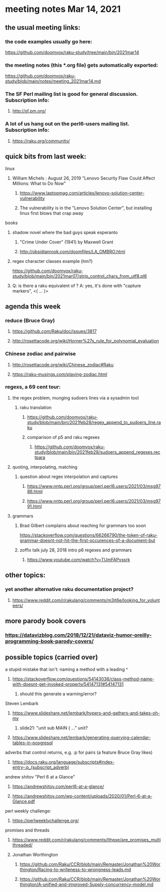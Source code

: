 * meeting notes Mar 14, 2021
** the usual meeting links:
*** the code examples usually go here:
https://github.com/doomvox/raku-study/tree/main/bin/2021mar14
*** the meeting notes (this *.org file) gets automatically exported:
https://github.com/doomvox/raku-study/blob/main/notes/meeting_2021mar14.md
*** The SF Perl mailing list is good for general discussion.  Subscription info:
**** http://sf.pm.org/
*** A lot of us hang out on the perl6-users mailing list.  Subscription info:
**** https://raku.org/community/

** quick bits from last week:
***** linux 
****** William Michels : August 26, 2019 "Lenovo Security Flaw Could Affect Millions: What to Do Now" 
******* https://www.laptopmag.com/articles/lenovo-solution-center-vulnerability
******* The vulnerability is in the "Lenovo Solution Center", but installing linux first blows that crap away

***** books
****** shadow novel where the bad guys speak esperanto
*******  "Crime Under Cover" (1941) by Maxwell Grant
*******  http://obsidianrook.com/doomfiles/LA_OMBRO.html

****** regex character classes example (hm?)
https://github.com/doomvox/raku-study/blob/main/bin/2021mar07/strip_control_chars_from_utf8.pl6

****** Q: is there a raku equivalent of \K?  A: yes, it's done with "capture markers", <( ... )>

** agenda this week

*** reduce (Bruce Gray)
**** https://github.com/Raku/doc/issues/3817
**** http://rosettacode.org/wiki/Horner%27s_rule_for_polynomial_evaluation

*** Chinese zodiac and pairwise
**** http://rosettacode.org/wiki/Chinese_zodiac#Raku
**** https://raku-musings.com/playing-zodiac.html

*** regexs, a 69 cent tour:
***** the regex problem, munging sudoers lines via a sysadmin tool
****** raku translation
******* https://github.com/doomvox/raku-study/blob/main/bin/2021feb28/regex_append_to_sudoers_line.raku
******* comparison of p5 and raku regexes
******** https://github.com/doomvox/raku-study/blob/main/bin/2021feb28/sudoers_append_regexes.rectpara

***** quoting, interpolating, matching
****** question about regex interpolation and captures
******* https://www.nntp.perl.org/group/perl.perl6.users/2021/03/msg9786.html
******* https://www.nntp.perl.org/group/perl.perl6.users/2021/03/msg9791.html

**** grammars

***** Brad Gilbert complains about reaching for grammars too soon
https://stackoverflow.com/questions/66266790/the-token-of-raku-grammar-doesnt-not-hit-the-first-occurences-of-a-document-but

***** zoffix talk july 28, 2018 intro p6 regexes and grammars
****** https://www.youtube.com/watch?v=TUmFAPvssrk

** other topics:
*** yet another alternative raku documentation project?
**** https://www.reddit.com/r/rakulang/comments/m3jt6e/looking_for_volunteers/

** more parody book covers
*** https://datavizblog.com/2018/12/21/dataviz-humor-oreilly-programming-book-parody-covers/

** possible topics (carried over)
**** a stupid mistake that isn't: naming a method with a leading ^
***** https://stackoverflow.com/questions/54143036/class-method-name-with-doesnt-get-invoked-properly/54147131#54147131
****** should this generate a warning/error?

**** Steven Lembark
***** https://www.slideshare.net/lembark/hypers-and-gathers-and-takes-oh-my
****** slide21:  "unit sub MAIN { ..."  unit?
***** https://www.slideshare.net/lembark/generating-querying-calendar-tables-in-posgresql
**** adverbs that control returns, e.g. :p for pairs (a feature Bruce Gray likes)
***** https://docs.raku.org/language/subscripts#index-entry-:p_(subscript_adverb)
**** andrew shitov "Perl 6 at a Glance"
***** https://andrewshitov.com/perl6-at-a-glance/
***** https://andrewshitov.com/wp-content/uploads/2020/01/Perl-6-at-a-Glance.pdf
**** perl weekly challenge: 
***** https://perlweeklychallenge.org/

**** promises and threads
***** https://www.reddit.com/r/rakulang/comments/lthpxe/are_promises_multithreaded/
***** Jonathan Worthington
****** https://github.com/Raku/CCR/blob/main/Remaster/Jonathan%20Worthington/Racing-to-writeness-to-wrongness-leads.md
****** https://github.com/Raku/CCR/blob/main/Remaster/Jonathan%20Worthington/A-unified-and-improved-Supply-concurrency-model.md
